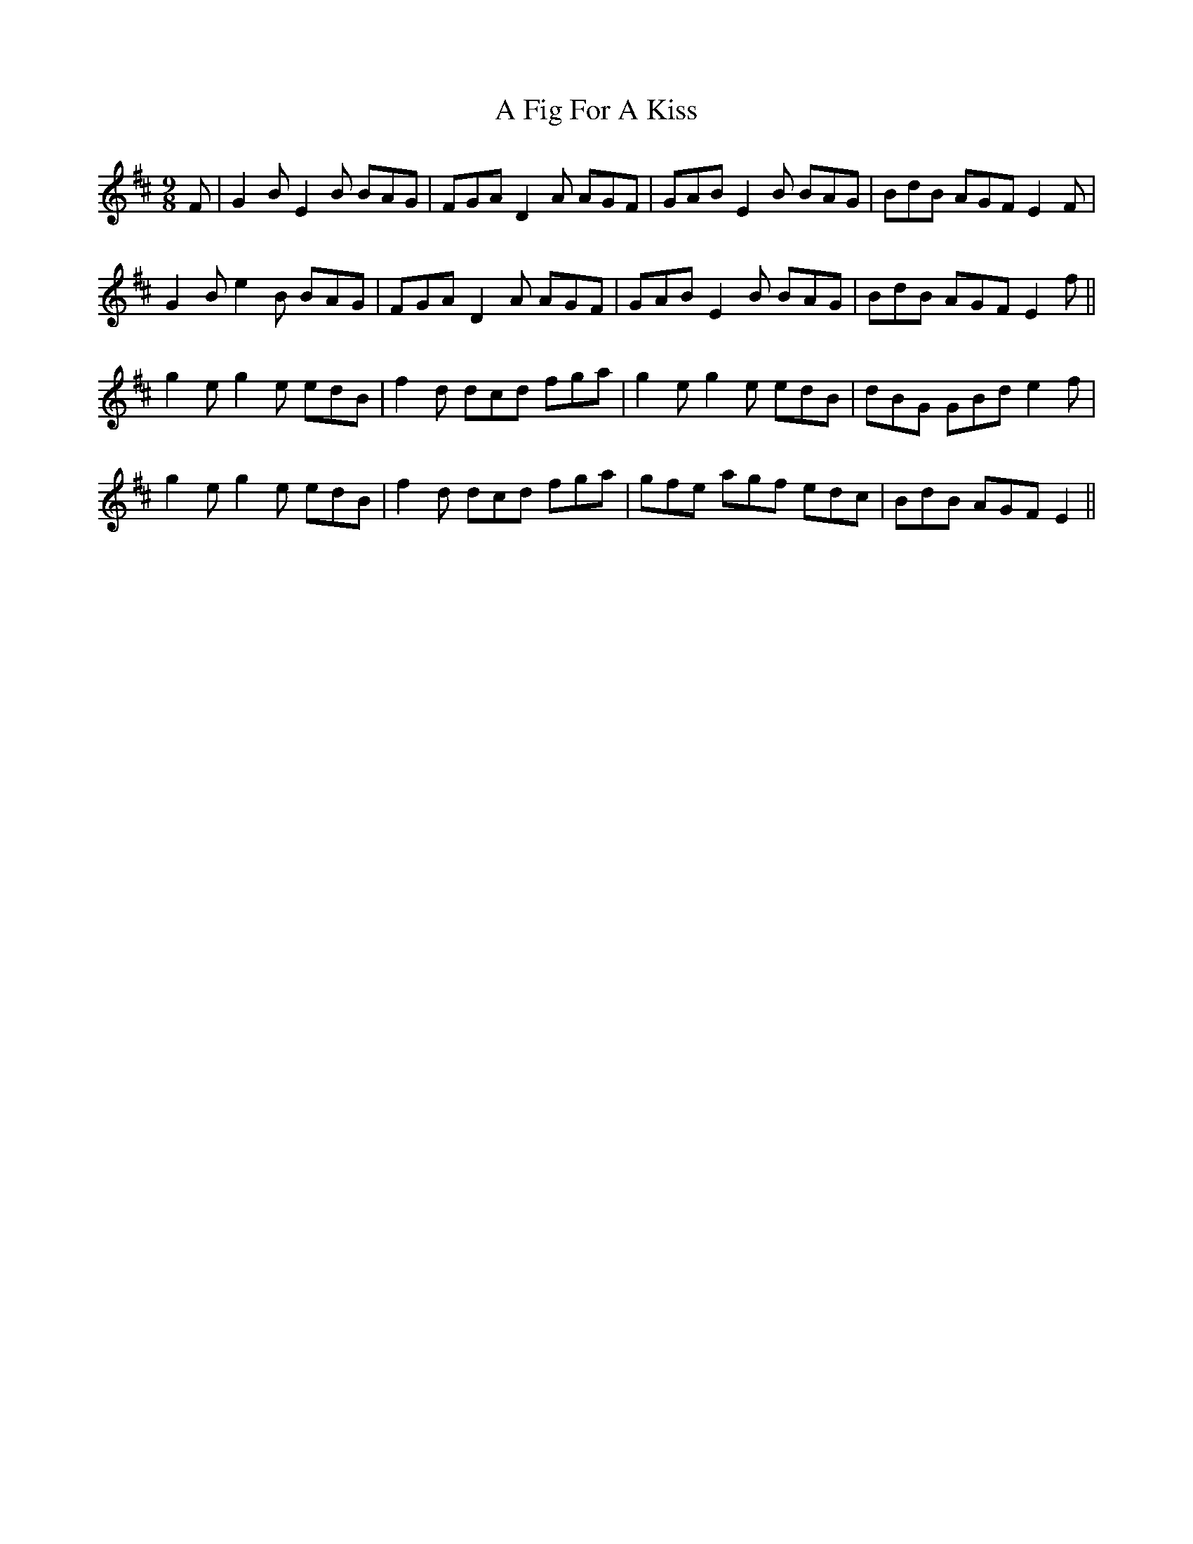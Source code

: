 X: 182
T: A Fig For A Kiss
R: slip jig
M: 9/8
K: Edorian
F|G2B E2B BAG|FGA D2A AGF|GAB E2B BAG|BdB AGF E2F|
G2B e2B BAG|FGA D2A AGF|GAB E2B BAG|BdB AGF E2f||
g2e g2e edB|f2d dcd fga|g2e g2e edB|dBG GBd e2f|
g2e g2e edB|f2d dcd fga|gfe agf edc|BdB AGF E2||

